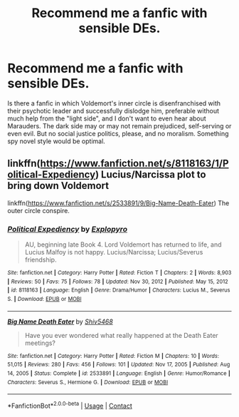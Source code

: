 #+TITLE: Recommend me a fanfic with sensible DEs.

* Recommend me a fanfic with sensible DEs.
:PROPERTIES:
:Author: miloradowicz
:Score: 9
:DateUnix: 1610761904.0
:DateShort: 2021-Jan-16
:FlairText: Request
:END:
Is there a fanfic in which Voldemort's inner circle is disenfranchised with their psychotic leader and successfully dislodge him, preferable without much help from the "light side", and I don't want to even hear about Marauders. The dark side may or may not remain prejudiced, self-serving or even evil. But no social justice politics, please, and no moralism. Something spy novel style would be optimal.


** linkffn([[https://www.fanfiction.net/s/8118163/1/Political-Expediency]]) Lucius/Narcissa plot to bring down Voldemort

linkffn([[https://www.fanfiction.net/s/2533891/9/Big-Name-Death-Eater]]) The outer circle conspire.
:PROPERTIES:
:Author: davidwelch158
:Score: 3
:DateUnix: 1610764575.0
:DateShort: 2021-Jan-16
:END:

*** [[https://www.fanfiction.net/s/8118163/1/][*/Political Expediency/*]] by [[https://www.fanfiction.net/u/3504114/Explopyro][/Explopyro/]]

#+begin_quote
  AU, beginning late Book 4. Lord Voldemort has returned to life, and Lucius Malfoy is not happy. Lucius/Narcissa; Lucius/Severus friendship.
#+end_quote

^{/Site/:} ^{fanfiction.net} ^{*|*} ^{/Category/:} ^{Harry} ^{Potter} ^{*|*} ^{/Rated/:} ^{Fiction} ^{T} ^{*|*} ^{/Chapters/:} ^{2} ^{*|*} ^{/Words/:} ^{8,903} ^{*|*} ^{/Reviews/:} ^{50} ^{*|*} ^{/Favs/:} ^{75} ^{*|*} ^{/Follows/:} ^{78} ^{*|*} ^{/Updated/:} ^{Nov} ^{30,} ^{2012} ^{*|*} ^{/Published/:} ^{May} ^{15,} ^{2012} ^{*|*} ^{/id/:} ^{8118163} ^{*|*} ^{/Language/:} ^{English} ^{*|*} ^{/Genre/:} ^{Drama/Humor} ^{*|*} ^{/Characters/:} ^{Lucius} ^{M.,} ^{Severus} ^{S.} ^{*|*} ^{/Download/:} ^{[[http://www.ff2ebook.com/old/ffn-bot/index.php?id=8118163&source=ff&filetype=epub][EPUB]]} ^{or} ^{[[http://www.ff2ebook.com/old/ffn-bot/index.php?id=8118163&source=ff&filetype=mobi][MOBI]]}

--------------

[[https://www.fanfiction.net/s/2533891/1/][*/Big Name Death Eater/*]] by [[https://www.fanfiction.net/u/353273/Shiv5468][/Shiv5468/]]

#+begin_quote
  Have you ever wondered what really happened at the Death Eater meetings?
#+end_quote

^{/Site/:} ^{fanfiction.net} ^{*|*} ^{/Category/:} ^{Harry} ^{Potter} ^{*|*} ^{/Rated/:} ^{Fiction} ^{M} ^{*|*} ^{/Chapters/:} ^{10} ^{*|*} ^{/Words/:} ^{51,015} ^{*|*} ^{/Reviews/:} ^{280} ^{*|*} ^{/Favs/:} ^{456} ^{*|*} ^{/Follows/:} ^{101} ^{*|*} ^{/Updated/:} ^{Nov} ^{17,} ^{2005} ^{*|*} ^{/Published/:} ^{Aug} ^{14,} ^{2005} ^{*|*} ^{/Status/:} ^{Complete} ^{*|*} ^{/id/:} ^{2533891} ^{*|*} ^{/Language/:} ^{English} ^{*|*} ^{/Genre/:} ^{Humor/Romance} ^{*|*} ^{/Characters/:} ^{Severus} ^{S.,} ^{Hermione} ^{G.} ^{*|*} ^{/Download/:} ^{[[http://www.ff2ebook.com/old/ffn-bot/index.php?id=2533891&source=ff&filetype=epub][EPUB]]} ^{or} ^{[[http://www.ff2ebook.com/old/ffn-bot/index.php?id=2533891&source=ff&filetype=mobi][MOBI]]}

--------------

*FanfictionBot*^{2.0.0-beta} | [[https://github.com/FanfictionBot/reddit-ffn-bot/wiki/Usage][Usage]] | [[https://www.reddit.com/message/compose?to=tusing][Contact]]
:PROPERTIES:
:Author: FanfictionBot
:Score: 2
:DateUnix: 1610764602.0
:DateShort: 2021-Jan-16
:END:
